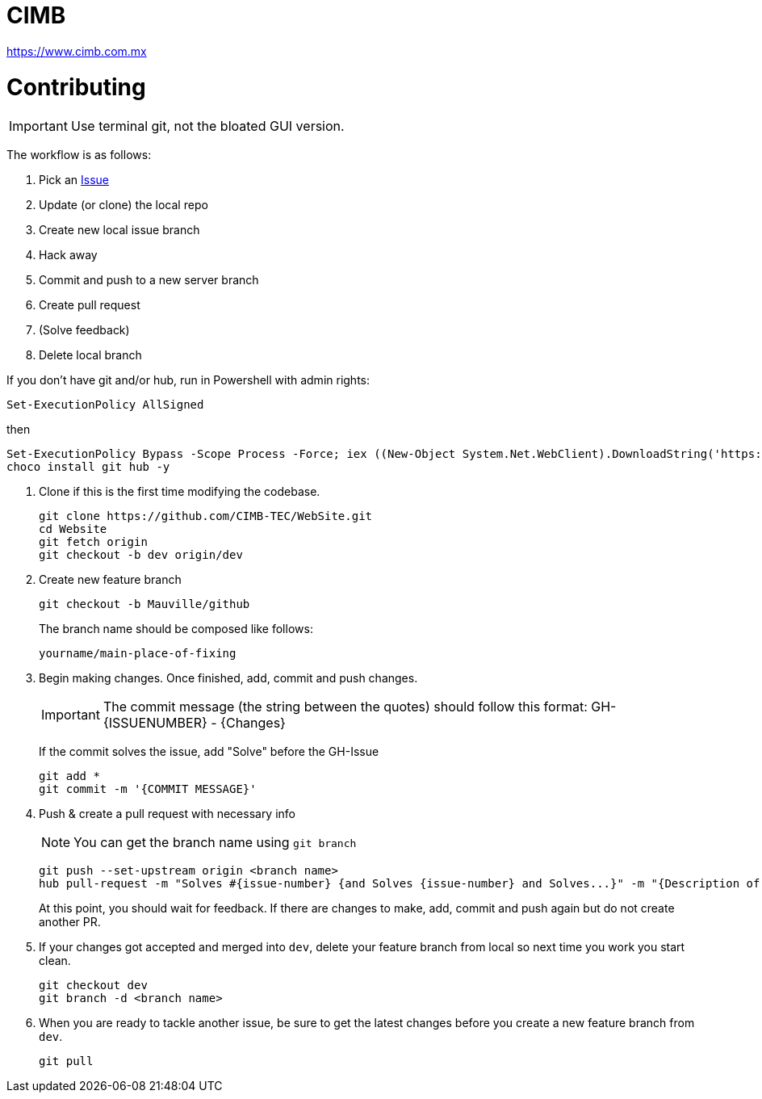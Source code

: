 = CIMB 
:icons: font
// Enable fancy admonition icons on GH
ifdef::env-github[]
:tip-caption: :bulb:
:note-caption: :information_source:
:important-caption: :heavy_exclamation_mark:
:caution-caption: :fire:
:warning-caption: :warning:
endif::[]

https://www.cimb.com.mx

= Contributing

IMPORTANT: Use terminal git, not the bloated GUI version. 

The workflow is as follows:

. Pick an https://github.com/CIMB-TEC/WebSite/issues[Issue]
. Update (or clone) the local repo
. Create new local issue branch
. Hack away
. Commit and push to a new server branch
. Create pull request
. (Solve feedback)
. Delete local branch

If you don't have git and/or hub, run in Powershell with admin rights:

[source, powershell]
----
Set-ExecutionPolicy AllSigned
----

then

[source, powershell]
----
Set-ExecutionPolicy Bypass -Scope Process -Force; iex ((New-Object System.Net.WebClient).DownloadString('https://chocolatey.org/install.ps1'))
choco install git hub -y
----

. Clone if this is the first time modifying the codebase.
+
[source, powershell]
----
git clone https://github.com/CIMB-TEC/WebSite.git
cd Website
git fetch origin
git checkout -b dev origin/dev
----
+
. Create new feature branch
+
[source, powershell]
----
git checkout -b Mauville/github
----
+
The branch name should be composed like follows:
+
    yourname/main-place-of-fixing
+
. Begin making changes.  Once finished, add, commit and push changes.
+
IMPORTANT: The commit message (the string between the quotes) should follow this format:
GH-{ISSUENUMBER} - {Changes}
+
If the commit solves the issue, add "Solve" before the GH-Issue
+
[source, powershell]
----
git add *
git commit -m '{COMMIT MESSAGE}'
----
+
. Push & create a pull request with necessary info
+
NOTE: You can get the branch name using `git branch`
+
[source, powershell]
----
git push --set-upstream origin <branch name>
hub pull-request -m "Solves #{issue-number} {and Solves {issue-number} and Solves...}" -m "{Description of changes}" -b CIMB-TEC:dev
----
+
At this point, you should wait for feedback. If there are changes to make, add, commit and push again but do not create another PR.
+
. If your changes got accepted and merged into `dev`, delete your feature branch from local so next time you work you start clean.
+
[source, powershell]
----
git checkout dev
git branch -d <branch name>
----
+
. When you are ready to tackle another issue, be sure to get the latest changes before you create a new feature branch from `dev`.
+
[source, powershell]
----
git pull
----

